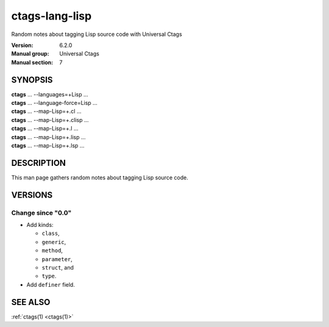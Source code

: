 .. _ctags-lang-lisp(7):

==============================================================
ctags-lang-lisp
==============================================================

Random notes about tagging Lisp source code with Universal Ctags

:Version: 6.2.0
:Manual group: Universal Ctags
:Manual section: 7

SYNOPSIS
--------
|	**ctags** ... --languages=+Lisp ...
|	**ctags** ... --language-force=Lisp ...
|	**ctags** ... --map-Lisp=+.cl ...
|	**ctags** ... --map-Lisp=+.clisp ...
|	**ctags** ... --map-Lisp=+.l ...
|	**ctags** ... --map-Lisp=+.lisp ...
|	**ctags** ... --map-Lisp=+.lsp ...

DESCRIPTION
-----------
This man page gathers random notes about tagging Lisp source code.

VERSIONS
--------

Change since "0.0"
~~~~~~~~~~~~~~~~~~

* Add kinds:

  + ``class``,
  + ``generic``,
  + ``method``,
  + ``parameter``,
  + ``struct``, and
  + ``type``.

* Add ``definer`` field.

SEE ALSO
--------
:ref:`ctags(1) <ctags(1)>`
